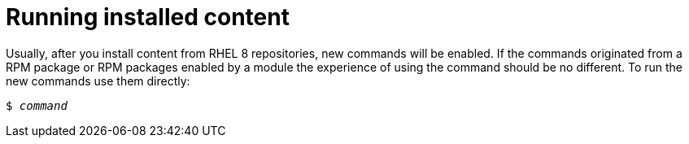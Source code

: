 [id="running-installed-content_{context}"]
= Running installed content

// User Story: As a sysadmin, I need to know how to run the RPMs, SCLs, and modules I've pulled from the AppStream.

Usually, after you install content from RHEL 8 repositories, new commands will be enabled. If the commands originated from a RPM package or RPM packages enabled by a module the experience of using the command should be no different. To run the new commands use them directly:

[subs="quotes"]
----
$ _command_
----

////
.Software Collections
To run installed content packaged as a Software Collection, use the [command]`scl enable` command from the [package]*scl-utils* package:
+
[subs="quotes"]
----
$ scl enable __collection__ '__command__'
----
+
Replace _collection_ with the name of the Software Collection. Refer to documentation for the particular Software Collection to find this value.
+
NOTE: A Software Collection's name is usually identical to name of its package.
////
